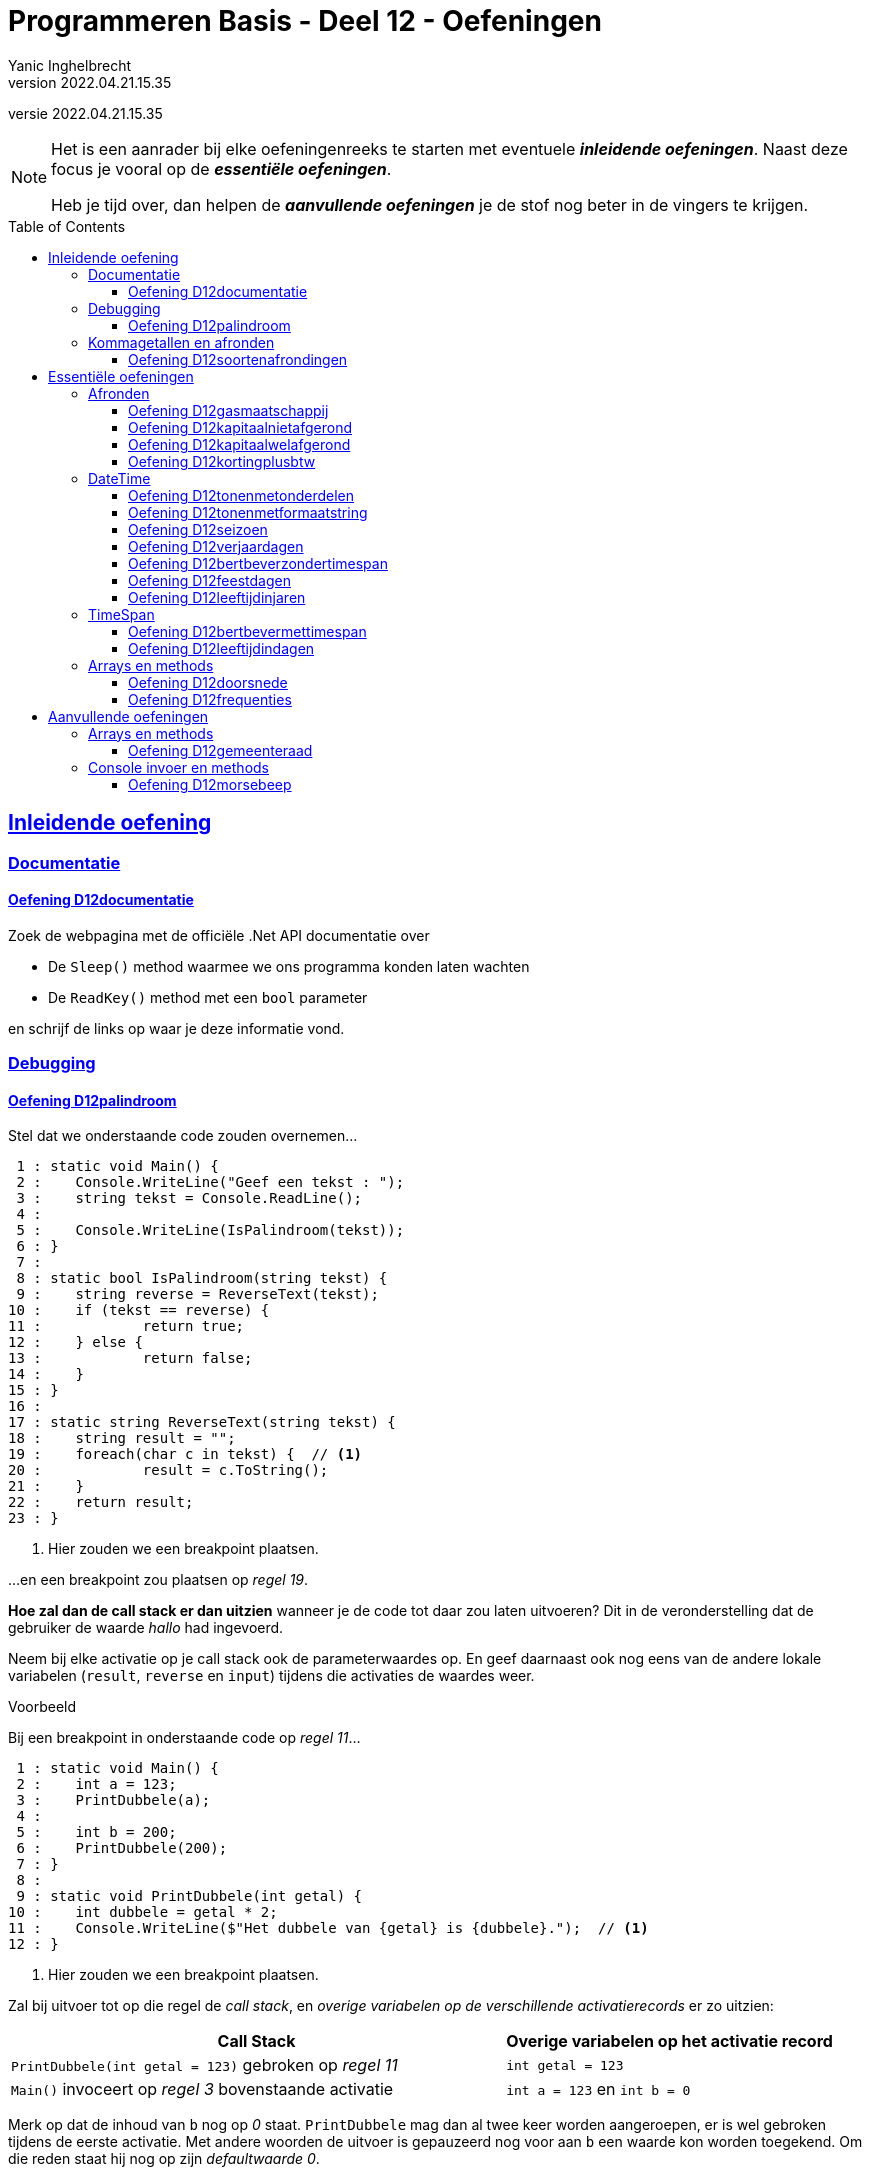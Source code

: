= Programmeren Basis - Deel 12 - Oefeningen
Yanic Inghelbrecht
v2022.04.21.15.35
// toc and section numbering
:toc: preamble
:toclevels: 4
// geen auto section numbering voor oefeningen (handigere titels en toc)
//:sectnums:  
:sectlinks:
:sectnumlevels: 4
// source code formatting
:prewrap!:
:source-highlighter: rouge
:source-language: csharp
:rouge-style: github
:rouge-css: class
// inject css for highlights using docinfo
:docinfodir: ../common
:docinfo: shared-head
// folders
:imagesdir: images
:url-verdieping: ../{docname}-verdieping/{docname}-verdieping.adoc
:deel-12-oplossingen: ../deel-12-oplossingen/deel-12-oplossingen.adoc
// experimental voor kdb: en btn: macro's van AsciiDoctor
:experimental:

//preamble
[.text-right]
versie {revnumber}
   
[NOTE]
======================================
Het is een aanrader bij elke oefeningenreeks te starten met eventuele *__inleidende oefeningen__*.
Naast deze focus je vooral op de *__essentiële oefeningen__*.

Heb je tijd over, dan helpen de *__aanvullende oefeningen__* je de stof nog beter in de vingers te krijgen.
======================================

== Inleidende oefening
 
=== Documentatie



==== Oefening D12documentatie

Zoek de webpagina met de officiële .Net API documentatie over

* De `Sleep()` method waarmee we ons programma konden laten wachten
* De `ReadKey()` method met een `bool` parameter

en schrijf de links op waar je deze informatie vond.



=== Debugging

==== Oefening D12palindroom

Stel dat we onderstaande code zouden overnemen...

[source, csharp, linenums]
----
 1 : static void Main() {
 2 : 	Console.WriteLine("Geef een tekst : ");
 3 : 	string tekst = Console.ReadLine();
 4 : 
 5 : 	Console.WriteLine(IsPalindroom(tekst));
 6 : }
 7 : 
 8 : static bool IsPalindroom(string tekst) {
 9 : 	string reverse = ReverseText(tekst);
10 : 	if (tekst == reverse) { 
11 : 		return true;
12 : 	} else {
13 : 		return false;
14 : 	}
15 : }
16 : 
17 : static string ReverseText(string tekst) {
18 : 	string result = "";
19 : 	foreach(char c in tekst) {  // <1>
20 : 		result = c.ToString();
21 : 	}
22 : 	return result;
23 : }
----
<1> Hier zouden we een breakpoint plaatsen.

...en een breakpoint zou plaatsen op __regel 19__.  

*Hoe zal dan de call stack er dan uitzien* wanneer je de code tot daar zou laten uitvoeren?  Dit in de veronderstelling dat de gebruiker de waarde __hallo__ had ingevoerd.

Neem bij elke activatie op je call stack ook de parameterwaardes op.  En geef daarnaast ook nog eens van de andere lokale variabelen (`result`, `reverse` en `input`) tijdens die activaties de waardes weer.

****
[.underline]#Voorbeeld#

Bij een breakpoint in onderstaande code op __regel 11__...

[source, csharp, linenums]
----
 1 : static void Main() {
 2 : 	int a = 123;
 3 : 	PrintDubbele(a);
 4 : 
 5 : 	int b = 200;
 6 : 	PrintDubbele(200);
 7 : }
 8 : 
 9 : static void PrintDubbele(int getal) {
10 : 	int dubbele = getal * 2;
11 : 	Console.WriteLine($"Het dubbele van {getal} is {dubbele}.");  // <1>
12 : }
----
<1> Hier zouden we een breakpoint plaatsen.

Zal bij uitvoer tot op die regel de __call stack__, en __overige variabelen op de verschillende activatierecords__ er zo uitzien:

[cols="3,2", options="header"]
|===
|Call Stack|Overige variabelen op het activatie record
|`PrintDubbele(int getal = 123)` gebroken op __regel 11__|`int getal = 123`
|`Main()` invoceert op __regel 3__ bovenstaande activatie|`int a = 123` en `int b = 0` 
|===

Merk op dat de inhoud van `b` nog op __0__ staat.  `PrintDubbele` mag dan al twee keer worden aangeroepen, er is wel gebroken tijdens de eerste activatie.  Met andere woorden de uitvoer is gepauzeerd nog voor aan `b` een waarde kon worden toegekend.  Om die reden staat hij nog op zijn __defaultwaarde 0__.
****

Neem de code nu ook effectief over, je kan ze van hieronder kopiëren (zonder lijnnummers deze keer)...

[source, csharp, linenums]
----
static void Main() {
  	Console.WriteLine("Geef een tekst : ");
  	string tekst = Console.ReadLine();
  
  	Console.WriteLine(IsPalindroom(tekst));
}
 
static bool IsPalindroom(string tekst) {
 	string reverse = ReverseText(tekst);
	if (tekst == reverse) {  
		return true;
 	} else {
 		return false;
 	}
}

static string ReverseText(string tekst) {
 	string result = "";
 	foreach(char c in tekst) {
 		result = c.ToString();
 	}
 	return result;
}
----

...en *zoek uit wat er fout loopt*.

Indien de gebruiker bijvoorbeeld __kajak__ invoert wordt __false__ afgedrukt, dit ondanks er wel degelijk sprake is van een __palindroom__.

Ga op zoek naar de fout.  Start het programma opnieuw op en onderbreek de code op een gepast tijdstip.  We hebben gezien dat je dit bijvoorbeeld kan met breakpoint(s) of aan de hand van de __'Run execution to here'__ optie. 

Maak eventueel gebruik van debugger opties als __Step Into__, __Over__ of __Out__ om stap voor stap door de code te gaan, en zo hopelijk uit te komen op het stukje code dat de __logische fout__ veroorzaakt.




=== Kommagetallen en afronden

==== Oefening D12soortenafrondingen

Voorspel *eerst* wat de verschillende afgeronde waarden voor getal `g` zijn in onderstaande tabel.

[%autowidth]
|===
| `g` | `Math.Ceiling(g)` | `Math.Floor(g)` | `Math.Round(g)` | `Math.Round(g, MidpointRounding.AwayFromZero)`

| `7.4` ||||
| `7.5` ||||
| `7.6` ||||
| `-7.4` ||||
| `-7.5` ||||
| `-7.6` ||||
|===

Schrijf *daarna* een programma dat deze waarden voor je berekent.


== Essentiële oefeningen
 
=== Afronden

==== Oefening D12gasmaatschappij

Een gasmaatschappij installeert meters die terug naar nul springen eenmaal ze 999999 kubieke meter passeren. 

Schrijf een programma dat toelaat om de begin- en eindstand van de meter voor een facturatieperiode in te lezen (gehele getallen) en daarna de totale kostprijs weergeeft voor het verbruik (afgerond tot 2 cijfers na de komma).

De berekening is als volgt :

* voor de eerste 1000 kubieke meter is de kostprijs 0.34 Euro per kubieke meter
* alle verbruik boven 1000 kubieke meter kost 0.31 Euro per kubieke meter

Hou er rekening mee dat de meter terug naar nul kan springen middenin een facturatieperiode! 

Je mag ervan uit gaan dat men nooit meer dan 999999 kubieke meter verbruikt in dezelfde periode.

****
[.underline]#Voorbeeld#

Bijvoorbeeld, bij een beginstand van 8900 kubiek en een eindstand van 14783 kubiek, zal de totale kost 1853,73 bedragen. 

Het verbruik is dan immers 5883 kubiek waarvan 1000 aan 0.34Eur per kubiek (=340 Eur) en 4883 aan 0.31Eur per kubiek (=1513,73 Eur).

De uitvoering voor deze meterstanden ziet er zo uit :

[source,shell]
----
Geef de beginstand : 8900
Geef de eindstand : 14783
De totale kostprijs is 1853,73 Eur
----
****

****
[.underline]#Voorbeeld#
Een uitvoering waarbij de teller terug naar nul sprong tijdens de facturatieperiode :

[source,shell]
----
Geef de beginstand : 999920
Geef de eindstand : 120
De totale kostprijs is 68,00 Eur
----
Het totale verbruik is 80+120 = 200 kubiek :

* 80 kubiek werd verbruikt totdat de teller terug op nul sprong (omdat 999999 werd overschreden)
* 120 kubiek werd verbruikt nadat de teller terug op nul sprong
****


==== Oefening D12kapitaalnietafgerond
// Y2.12

Schrijf een programma dat de gebruiker om het startkapitaal vraagt en een intrestvoet (in %).  Je mag ervan uitgaan dat de gebruiker braafjes de gevraagde waarden invoert.

Daarna toont het op de console hoeveel kapitaal er is in de eerste 20 jaar.

Ga ervan uit dat de bank de bedragen intern niet afrondt, maar enkel de getallen in de output afrondt. De bank rekent dus elk jaar verder met het niet-afgeronde kapitaal.

De uitvoering voor 100Eur en 5% intrest ziet er zo uit :

[source,shell]
----
Geef een bedrag : 100
Geef de intrestvoet (in %) : 5
jaar 0 : 100.00
jaar 1 : 105.00
jaar 2 : 110.25
jaar 3 : 115.76
jaar 4 : 121.55
jaar 5 : 127.63
jaar 6 : 134.01
jaar 7 : 140.71
jaar 8 : 147.75
jaar 9 : 155.13
jaar 10 : 162.89
jaar 11 : 171.03
jaar 12 : 179.59
jaar 13 : 188.56
jaar 14 : 197.99
jaar 15 : 207.89
jaar 16 : 218.29
jaar 17 : 229.20
jaar 18 : 240.66
jaar 19 : 252.70
jaar 20 : 265.33
----



==== Oefening D12kapitaalwelafgerond
// Y2.12

Herschrijf het programma uit de vorige oefening zodat de bank dit keer wel voor elk jaar verder rekent met het afgeronde kapitaal.

De uitvoering voor 100Eur en 5% intrest ziet er zo uit :

[source,shell]
----
Geef een bedrag : 100
Geef de intrestvoet (in %) : 5
jaar 0 : 100.00
jaar 1 : 105.00
jaar 2 : 110.25
jaar 3 : 115.76
jaar 4 : 121.55
jaar 5 : 127.63
jaar 6 : 134.01
jaar 7 : 140.71
jaar 8 : 147.75
jaar 9 : 155.14
jaar 10 : 162.90
jaar 11 : 171.04
jaar 12 : 179.59
jaar 13 : 188.57
jaar 14 : 198.00
jaar 15 : 207.90
jaar 16 : 218.30
jaar 17 : 229.22
jaar 18 : 240.68
jaar 19 : 252.71
jaar 20 : 265.35
----

[IMPORTANT]
====
Merk op dat er na 20 jaar `0.02` Euro verschil is naargelang of de bank wel/niet tussenresultaten afrondt!
====



==== Oefening D12kortingplusbtw
// Y2.13

Schrijf een programma dat de gebruiker vraagt om een prijs excl. BTW, een kortingspercentage en een BTW-percentage. Je mag ervan uitgaan dat de gebruiker braafjes de gevraagde waarden invoert.

Het programma toont de bedragen excl. BTW, korting, BTW en incl. BTW. De BTW wordt berekend nadat de korting al is afgetrokken. Je mag ervan uitgaan dat de bedragen altijd positief zijn en onder de 1000000 Euro blijven.

Toon de bedragen netjes rechts uitgelijnd zoals op een kassaticket en gebruik bij het afronden `MidpointRounding.AwayFromZero`.

Bv. als de gebruiker 123,45Eur met 10,25% korting en 21% btw ingeeft, verschijnt er

[source,shell]
----
Geef een bedrag excl. BTW (2 cijfers na de komma) : 123.45
Geef de korting (in %) : 10.25
Geef het BTW-tarief (in %) : 21

excl. BTW : ..123.45 // <1>
  korting : ...12.65 // <1>
      BTW : ...23.27 // <1>
incl. BTW : ..134.07 // <1>
----
<1> In dit document worden hier puntjes `.` getoond i.p.v. spaties zodat je het aantal spaties kunt tellen voor het rechts uitlijnen van de getallen. Je programma toont natuurlijk spaties, geen puntjes.

Naargelang je taalinstellingen kan het zijn dat je de getallen met een komma moet schrijven (bv. `123,45` i.p.v. `123.45`).

[WARNING]
====
LET OP : als je programma voor `incl. BTW` op `134,06` uitkomt klopt er iets niet!
====



=== DateTime



==== Oefening D12tonenmetonderdelen
// Y2.01

Schrijf een programma dat de huidige datum toont, gebruik hierbij de verschillende onderdelen van een `DateTime` waarde opvraagt zoals `.Month` en `.Hour`. Het aantal seconden en fractie van een seconde laat je achterwege.

Bijvoorbeeld als het vandaag 12 november 2019 is om 10:49:50,567 toont het programma 

[source,shell]
----
De datum van vandaag is 12/11/2019 en het is nu 10u49.
----



==== Oefening D12tonenmetformaatstring
// Y2.02

Dit is een (betere) variant van de vorige oefening.

Schrijf weer een programma dat de huidige datum toont, maar gebruik dit keer de `ToString()` method om de tekst op te bouwen a.d.h.v. een formaat string. Dit is natuurlijk een veel makkelijkere manier om de tekstvoorstelling te bekomen dan de individuele onderdelen aaneen te plakken!

Het aantal seconden en fractie van een seconde laat je weerom achterwege.

Bijvoorbeeld als het vandaag 12 november 2019 is om 10:49:50,567 toont het programma 

[source,shell]
----
De datum van vandaag is 12/11/2019 en het is nu 10u49.
----



==== Oefening D12seizoen
// Y2.06

Schrijf een programma dat de gebruiker om een datum vraagt en aangeeft in welk weerkundig(!) seizoen deze datum valt.

Ter info : elk jaar begint de de lente op 01/03, de zomer op 01/06, de herfst op 01/09 en de winter op 01/12. 

Enkele mogelijke uitvoeringen :

[source,shell]
----
Geef een datum : 09/04
Lente
----

[source,shell]
----
Geef een datum : 01/07
Zomer
----

[source,shell]
----
Geef een datum : 01/02
Winter
----



==== Oefening D12verjaardagen
// Y2.03

Schrijf een programma dat de gebruiker om 10 geboortedata vraagt en toont hoeveel verjaardagen er elke maand zijn. 

Je mag ervan uitgaan dat de gebruiker altijd een correct datum invoert. Maanden zonder verjaardagen worden niet getoond.


Een mogelijke uitvoering :

[source,shell]
----
Geef een geboortedatum : 23/12/1997
... (stuk niet getoond)
Geef een geboortedatum : 12/01/1993
In maand 1, 2 verjaardag(en)
In maand 4, 6 verjaardag(en)
In maand 7, 4 verjaardag(en)
In maand 12, 1 verjaardag(en)
----	
	
	
	
==== Oefening D12bertbeverzondertimespan
// Y2.04

Schrijf een programma dat de gebruiker vraagt om zo snel mogelijk 2x na elkaar op de dezelfde toets te duwen. 

Het programma toont hoeveel milliseconden er tussen de 2 toetsaanslagen zaten. 

Zorg ervoor dat je programma ook werkt indien de eerste net voor en de tweede net na middernacht gebeuren (tip : denk aan `.Ticks`).

We zullen deze oefening verderop met `TimeSpan` oplossen, doe het deze keer zonder.

Een mogelijke uitvoering waarbij de gebruiker 2x op dezelfde toets drukte :

[source,shell]
----
Druk 2x na elkaar op dezelfde toets, zo snel mogelijk..
De tijd ertussen bedroeg 87ms
----

Een mogelijke uitvoering waarbij de gebruiker op verschillende toetsen drukte :

[source,shell]
----
Druk 2x na elkaar op dezelfde toets, zo snel mogelijk..
Dat waren 2 verschillende toetsen
----
	


==== Oefening D12feestdagen
// Y2.05

Schrijf een programma dat de gebruiker om een datum vraagt en aangeeft of die datum dit jaar een feestdag is. 

* indien het een feestdag is, wordt de naam van de feestdag getoond tussen aanhalingstekens
* indien het geen feesdag is toont het programma `Dat is geen feestdag`
* indien het geen geldige datum is, toont het programma `Ongeldige datum`

Baseer je hiervoor op link:https://www.wettelijke-feestdagen.be/[de lijst met feestdagen,window="_blank"] en werk met arrays (dus geen ellenlange if/elseif structuur!)

**Het programma vraagt om een datum zonder jaartal** en zowel het dag- als het maandgedeelte moet uit 2 cijfers bestaan. 


Enkele mogelijke uitvoeringen :

[source,shell]
----
Geef een datum : 25/12
Dat is "Kerstmis" <1>
----
<1> let op de aanhalingstekens in de output!

[source,shell]
----
Geef een datum : 39/65
Ongeldige datum
----

[source,shell]
----
Geef een datum : 05/02
Dat is geen feestdag
----

[source,shell]
----
Geef een datum : 01/05
Dat is "Dag van de Arbeid" <1>
----
<1> let op de aanhalingstekens in de output!



==== Oefening D12leeftijdinjaren

Schrijf een programma dat de geboortedatum van de gebruiker vraagt en vervolgens de huidige datum en de leeftijd van de gebruiker toont.

Een mogelijke uitvoering op 12 november 2020 :

[source,shell]
Geef uw geboortedatum (dd/mm/jjjj) : 23/11/2000
Vandaag is het 12/11/2020, dus u bent 19 jaar oud
----

Als je klaar bent, kijk eens op 

* link:https://stackoverflow.com/questions/9/in-c-how-do-i-calculate-someones-age-based-on-a-datetime-type-birthday[,window="_blank"]

om te zien waar je zoal rekening mee had kunnen/moeten houden ;)



=== TimeSpan



==== Oefening D12bertbevermettimespan

Neem link:{deel-12-oplossingen}#_oplossing_d12_bertbeverzondertimespan[de oplossing van D12bertbeverzondertimespan] erbij. Dit was de oefening waarin de tijd gemeten werd tussen twee toetsdrukken van de gebruiker.

Herwerk de oplossing en probeer de `TimeSpan` mogelijkheden optimaal te benutten.



==== Oefening D12leeftijdindagen

Schrijf een programma dat de geboortedatum van de gebruiker vraagt en toont hoeveel dagen oud de gebruiker is.

Je kan het eerste gedeelte van link:{deel-12-oplossingen}#_oplossing_d12_leeftijdinjaren[de oplossing van D12leeftijdinjaren] overnemen, zodat je enkel nog de berekening moet schrijven. Gebruik hierbij een `TimeSpan` waarde.

De uitvoering op 14/11/2020 als de gebruiker `23/11/2000` invoert :

[source,shell]
----
Geef uw geboortedatum (dd/mm/jjjj) : 23/11/2000
U bent 7296 dagen oud
----


=== Arrays en methods

==== Oefening D12doorsnede

Schrijf een method `Doorsnede` die een array kan opleveren opgevuld met alle waardes die in twee andere arrays met getallen voorkomen.  

Deze method krijgt __twee parameters__, meer specifiek de twee arrays waarvan de *doorsnede* wordt bepaald.
    
Je moet de code voor `Doorsnede` zelf schrijven, je mag hiervoor geen ingebouwde methods gebruiken die min of meer hetzelfde doen.  Je mag ook enkel gebruik maken van arrays, niet van overige __collectietypes__.
Later gaan we inderdaad zien hoe dergelijke functionaliteit reeds vervat zit in voorgedefinieerde logica.

Maak ook een method `ToonDoorsnede` die je zoals in onderstaande code geïllustreerd, kan inzetten...

[source, csharp, linenums]
----
class Program
{
    static void Main()
    {
        double[] temperaturenMeetpunt1 = { 10.1, 20.2, 15.5, 12.3, 28.7 };
        double[] temperaturenMeetpunt2 = { 10.0, 20.2, 15.6, 12.3, 28.8, 11.1 };

        double[] doorsnede = Doorsnede(temperaturenMeetpunt1, temperaturenMeetpunt2);
        ToonDoorsnede(doorsnede);                       // toont de tekst "20,2 | 12,3"

        double[] getallen1 = { 1.23, 2.34, 3.45 };
        double[] getallen2 = { 1.99, 2.34 };
        ToonDoorsnede(Doorsnede(getallen1, getallen2)); // toont de tekst "2,34"

        double[] getallen3 = { 1.99, 2.99, 3.99 };
        ToonDoorsnede(Doorsnede(getallen1, getallen3)); // toont de tekst "geen doorsnede"
    }

    ...  // <1>

    ...  // <2>
}
----
<1> Vul hier aan met method `ToonDoorsnede`.
<2> Vul hier aan met method `Doorsnede`.

De uitvoer is...

[source, shell]
----
Doorsnede: 20,2 | 12,3
Doorsnede: 2,34
geen doorsnede
----

==== Oefening D12frequenties

Maak een console applicatie dat *de gebruiker om __10 getallen__ vraagt*.

Alle ongeldige input (tekst die niet als `int` te interpreteren valt) worden genegeerd.

Druk na de invoer in het programma de *som* en het *gemiddelde* van alle getallen af.
Druk ook af *hoe vaak elk getal werd ingevoerd*. 

Maak gebruik van arrays en methods daar waar je zelf nuttig vindt.

Bij de invoer van de waardes __123__, __45__, __45__, __test__, __89__, __45__, __789__, __789__, __789__, __789__ en __123__ bekomen we...

[source, shell]
----
Getal 1?: 123 
Getal 2?: 
Getal 2?: 45 
Getal 3?: 45 
Getal 4?: test 
Getal 4?: 89 
Getal 5?: 45 
Getal 6?: 789 
Getal 7?: 789 
Getal 8?: 789 
Getal 9?: 789 
Getal 10?: 123 

Som: 3626
Gemiddelde: 362
Frequenties:
  123 komt 2 voor
  45 komt 3 voor
  89 komt 1 voor
  789 komt 4 voor
----

== Aanvullende oefeningen

=== Arrays en methods

==== Oefening D12gemeenteraad

Elke gemeente verkies bij de gemeenteraadsverkiezing een aantal raadsleden.  Elk raadslid krijgt een __zetel__ in de gemeenteraad.  

*Totaal aantal raadsleden:*

Creëer een method `Raadsleden`.  De method wordt gebruikt om voor een bepaald __aantal inwoners__ het correct __aantal raadsleden__ te bevragen.

Het aantal raadsleden (of dus zetels) is afhankelijk van het aantal inwoners.  
Er zijn minstens __7 raadsleden__.  Vanaf __1'000 inwoners__ zijn dit er __9__, vanaf __2'000__ zijn het er __11__, ..., vanaf __300'000 inwoners__ zijn dit er __55__.

De implementatie van deze method mag alvast gebruik maken van volgende arrays...

[source, csharp, linenums]
----
int[] inwonersAantallen = { 1000, 2000, 3000, 4000, 5000, 7000, 9000, 12000, 15000,
                            20000, 25000, 30000, 35000, 40000, 50000, 60000, 70000, 
                            80000, 90000, 100000, 150000, 200000, 250000, 300000 };
int[] raadsledenAantallen = { 9, 11, 13, 15, 17, 19, 21, 23, 25, 27, 29, 31, 33, 35,
                              37, 39, 41, 43, 45, 47, 49, 51, 53, 55 };
----

`inwonersAantallen` en `raadsledenAantallen` zijn __parallelle arrays__.  

Ter herinnering: Waardes die in parallelle arrays op eenzelfde positie staan, horen bij elkaar.  Op __index 2__ van `inwonersAantallen` vinden we waarde __3000__, dit is het minimum __inwoners aantal__ die vereist zijn om __13 raadsleden__ (de waarde op __index 2__ in `raadsledenAantallen`) aan te duiden.

*Aantal raadsleden per lijst:*

Daarnaast willen we ook bepalen hoeveel raadsleden/zetels elke __lijst__ (__politieke partij__) krijgt toegewezen.

Om te bepalen hoeveel zetels elke lijst krijgt, kan je telkens op basis van het hoogste __quotient__ (behorende tot een bepaalde lijst) een zetel toewijzen.  De __stemcijfers__ worden eerst door 1 gedeeld, vervolgens door 2, dan 3, enzovoort... .

In onderstaand overzicht krijg je een beeld hoe dit kan worden bepaald...

|===
|Index{set:cellbgcolor:white}|`lijsten`{set:cellbgcolor:white}|`stemcijfers`{set:cellbgcolor:white}|Zetel 1{set:cellbgcolor:white}|Zetel 2{set:cellbgcolor:white}|Zetel 3{set:cellbgcolor:white}|Zetel 4{set:cellbgcolor:white}|Zetel 5{set:cellbgcolor:white}|Zetel 6{set:cellbgcolor:white}|Zetel 7{set:cellbgcolor:white}|`zetels`{set:cellbgcolor:white}

|0{set:cellbgcolor:white}|Groen{set:cellbgcolor:#d5f7b0}|60{set:cellbgcolor:#9fdff5}|[.underline]#60 (1)#{set:cellbgcolor:white}|30 (2){set:cellbgcolor:white}|[.underline]#30 (2)#{set:cellbgcolor:white}|20 (3){set:cellbgcolor:white}|[.underline]#20 (3)#{set:cellbgcolor:white}|15 (4){set:cellbgcolor:white}|[.underline]#15 (4)#{set:cellbgcolor:white}|4{set:cellbgcolor:#ffbabb}
|1{set:cellbgcolor:white}|Open Vld{set:cellbgcolor:#d5f7b0}|30{set:cellbgcolor:#9fdff5}|30 (1){set:cellbgcolor:white}|30 (1){set:cellbgcolor:white}|30 (1){set:cellbgcolor:white}|[.underline]#30 (1)#{set:cellbgcolor:white}|15 (2){set:cellbgcolor:white}|15 (2){set:cellbgcolor:white}|15 (2){set:cellbgcolor:white}|1{set:cellbgcolor:#ffbabb}
|2{set:cellbgcolor:white}|N-VA{set:cellbgcolor:#d5f7b0}|31{set:cellbgcolor:#9fdff5}|31 (1){set:cellbgcolor:white}|[.underline]#31 (1)#{set:cellbgcolor:white}|15,5 (2){set:cellbgcolor:white}|15,5 (2){set:cellbgcolor:white}|15,5 (2){set:cellbgcolor:white}|[.underline]#15,5 (2)#{set:cellbgcolor:white}|10,33 (3){set:cellbgcolor:white}|2{set:cellbgcolor:#ffbabb}
|3{set:cellbgcolor:white}|sp.a{set:cellbgcolor:#d5f7b0}|4{set:cellbgcolor:#9fdff5}|4 (1){set:cellbgcolor:white}|4 (1){set:cellbgcolor:white}|4 (1){set:cellbgcolor:white}|4 (1){set:cellbgcolor:white}|4 (1){set:cellbgcolor:white}|4 (1){set:cellbgcolor:white}|4 (1){set:cellbgcolor:white}|0{set:cellbgcolor:#ffbabb}
|===
{set:cellbgcolor!}

Voor het toewijzen van elke zetel (__Zetel 1__, __Zetel 2__, ...) wordt gezocht naar het hoogste stemquotient (de hoogste waarde in die kolom).  Het hoogste stemquotient werd onderlijnd.  De lijst met het hoogste stemquotient bekomt de zetel.

Tussen haakjes zie je het gebruikte deler.  Nadat een zetel aan een bepaalde lijst is toegewezen, wordt voor die lijst de deler verhoogd.

Laat opvallen hoe de __derde__ en de __zevende__ zetel naar __Groen__ gaat, en niet __Open Vld__.  Ondanks het gelijke stemquotient krijgt __Groen__ de zetels toegewezen vanwege het hogere stemcijfer.

Creëer zelf de `Zetels` method die op basis van het aantal `raadleden`, de `lijsten` (de groene kolom), en de `stemcijfers` (de blauwe kolom) een array van __zetel aantallen__ (de roze kolom) kan opleveren.

`lijsten`, `stemcijfers` en `zetels` zijn parallelle arrays.  Op __index 2__ bijvoorbeeld zien we in de arrays hoe __N-VA__, met hun behaalde stemcijfer __31__ aan __2__ zetels komt. 

Het is mogelijk dat je in de implementatie van de `Zetels` method nog extra (parallelle) arrays kan gebruiken.

*Meegegeven `Main` en `Print` methods:*

Je uitgeschreven `Raadsleden` en `Zetels` method moet je kunnen inpassen in volgende code...

[source, csharp, linenums]
----
class Program {
    static void Main() {
        // Voor fictieve gemeente X:
        int inwonersGemeente = 125;
        int[] lijstNummers = { 1, 2, 3, 4 };
        string[] lijsten = { "Groen", "Open Vld", "N-VA", "sp.a" };
        int[] stemcijfers = { 60, 30, 31, 4 };

        // Voor Gent (gemeenteraadsverkiezingen 2018): // <3>
        // (vervang bovenstaande regels door onderstaande om voor deze gemeente uit te testen)
        /*
        int inwonersGemeente = 259570;
        int[] lijstNummers = { 1, 2, 3, 5, 6, 7, 8, 9, 10, 11, 12, 13, 14 };
        string[] lijsten = { "spa.a-Groen", "N-VA", "CD&V", "VLAAMS BELANG", "Open Vld", "PVDA", "DUW.GENT", "MRP", "SPIEGEL Partij", "BE-ONE", "GENTSE BURGERS", "VMC", "PISS-OFF" };
        int[] stemcijfers = { 53179, 19167, 13979, 12354, 39879, 11178, 3229, 498, 329, 1709, 1633, 480, 931 };
        */

        // Vraag het aantal raadsleden voor de gemeenteraad op:
        int raadsleden = Raadsleden(inwonersGemeente);

        // Vraag het aantal zetels (voor elke lijst) op:
        int[] zetels = Zetels(raadsleden, lijsten, stemcijfers);

        Print(lijstNummers, lijsten, stemcijfers, zetels);
    }

    static void Print(int[] lijstNummers, string[] lijsten, int[] stemcijfers, int[] zetels) {
        for (int i = 0; i < lijstNummers.Length; i++) {
            Console.WriteLine($"{lijstNummers[i],2}: {lijsten[i],15:d}: {zetels[i],2:d} zetels: {stemcijfers[i],6:d} stemmen");
        }
    }

    ... // <1>
    
    ... // <2>
}
----
<1> Plaats hier de definitie van de `Raadsleden` method.
<2> Plaats hier de definitie van de `Zetels` method.
<3> Indien je voor __Gent__ wil uittesten, vervang je `inwonersGemeente`, `lijstNummers`, `lijsten` en `stemcijfers` van __gemeente X__ door deze van __Gent__.

De `Print` method levert voor __gemeente X__ volgende uitvoer op:

[source, shell]
----
 1:           Groen:  4 zetels:     60 stemmen
 2:        Open Vld:  1 zetels:     30 stemmen
 3:            N-VA:  2 zetels:     31 stemmen
 4:            sp.a:  0 zetels:      4 stemmen
----

Voor __Gent__ zal de `Print` method het volgende weergeven:

[source, shell]
----
 1:     spa.a-Groen: 19 zetels:  53179 stemmen
 2:            N-VA:  6 zetels:  19167 stemmen
 3:            CD&V:  5 zetels:  13979 stemmen
 5:   VLAAMS BELANG:  4 zetels:  12354 stemmen
 6:        Open Vld: 14 zetels:  39879 stemmen
 7:            PVDA:  4 zetels:  11178 stemmen
 8:        DUW.GENT:  1 zetels:   3229 stemmen
 9:             MRP:  0 zetels:    498 stemmen
10:  SPIEGEL Partij:  0 zetels:    329 stemmen
11:          BE-ONE:  0 zetels:   1709 stemmen
12:  GENTSE BURGERS:  0 zetels:   1633 stemmen
13:             VMC:  0 zetels:    480 stemmen
14:        PISS-OFF:  0 zetels:    931 stemmen
----

Test het ook nog eens voor __je eigen gemeente__, de resultaten kan je hier controleren: https://vlaanderenkiest.be/verkiezingen2018/

=== Console invoer en methods

==== Oefening D12morsebeep

Maak een programma dat meteen van ingetoetste karakers (letter __a__ tot en met __z__ worden aanvaard) de *__morse code__* gaat beepen.

Om in de console een __beep__ af te spelen kan je gebruik maken van de voorgedefinieerde method `Beep`, probeer volgend stukje code eens uit...

[source, csharp, linenums]
----
const int frequentie = 750;

Console.Beep(frequentie, 500);       // <1>
System.Threading.Thread.Sleep(250);  // <2>
Console.Beep(frequentie, 1000);      // <3>
----
<1> Zal een korte __beep__ (van __500 milliseonden__) afspelen.
<2> Na een kleine pauze (van __250 milliseonden__) wordt...
<3> een lange __beep__ (van __1000 milliseonden__) afgespeeld. 

Als alles goed is hoor je eerst een __korte beep__, vrij snel gevolgd door een __langere beep__.

.Ik hoor geen beep
[NOTE]
====
Controleer eens of je volume wel open staat ;)

De kans is klein, maar sommige hardware configuraties zullen bij sommige __Windows__ versie geen geluid produceren.   Indien dat het geval is kan je deze oefening ombuigen naar eentje die de tekst __"lang"__ of __"kort"__ gaat afdrukken op het moment dat een __lange__ of __korte beep__ wordt verwacht.  Eventueel met een __lange__ of __korte__ pause tussen het afdrukken van deze woorden.
====

Splits de programmalogica af in verschillende methods:

. Een `PlayBeep` method gaat op basis van een bepaalde morse combinatie (bijvoorbeeld `"-."` of `"..-."`) de verschillende morse tekens (`.` of `-`) in een __beep__ omzetten.
+
[source, csharp, linenums]
----
string morse = "-.";
PlayBeep(morse);   // <1>
PlayBeep("..-.");  // <2>
----
<2> Speelt een __lange__ en __korte beep__ af.
<2> Speelt een __korte__, __korte__, __lange__ en __korte beep__ af.

. De `Morse` method levert op basis van een karakter een tekst op bestaande uit de combinatie van __morse tekens__.  Bijvoorbeeld...
+
[source, csharp, linenums]
----
char letter = 'h';
string morse = Morse(letter);
Console.Write(morse);            // <1>
Console.Write(Morse('m'));       // <2>
----
<1> Levert `..-.` op.
<2> Levert `-.` op.
+
Maak in deze method alvast gebruik van volgende (parallelle) arrays...
+
[source, csharp, linenums]
----
string[] morse = { ".-", "-...", "-.-.", "-..", ".", "..-.", "--.", "....", "..", ".---", "-.-", ".-..", "--", "-.", "---", ".--.", "--.-", ".-.", "...", "-", "..-", "...-", ".--", "-..-", "-.--", "--.." };
char[] letters = { 'a', 'b', 'c', 'd', 'e', 'f', 'g', 'h', 'i', 'j', 'k', 'l', 'm', 'n', 'o', 'p', 'q', 'r', 's', 't', 'u', 'v', 'w', 'x', 'y', 'z' };
----

. De `Main` method gaat oneindig lang (`while (true) { ... }`), vanaf er een toets wordt ingedrukt (`if (Console.KeyAvailable) { ... }`), indien het gaat om een letter uit het alfabet, zorgen voor afspelen van de juist __beeps__.
+
Controleren of het gaat om een letter uit het alfabet, kan door gebruik te maken van de `Key` property van `ConsoleKeyInfo` object.  Deze property levert een `ConsoleKey` enumeratiewaarde op.  
+
Waardes vanaf __a__ (`>= ConsoleKey.A`) tot en met __z__ (`\<= ConsoleKey.Z`) worden aanvaard.
+
[source, csharp, linenums]
----
ConsoleKeyInfo cki = Console.ReadKey();
if (cki.Key >= ConsoleKey.A && cki.Key <= ConsoleKey.Z) {
    ...
}
----
+
Het afspelen van de verwachte __beeps__ gebeurt uiteraard door op gepaste wijze gebruik te maken van de `Morse` en `PlayBeep` methods.
